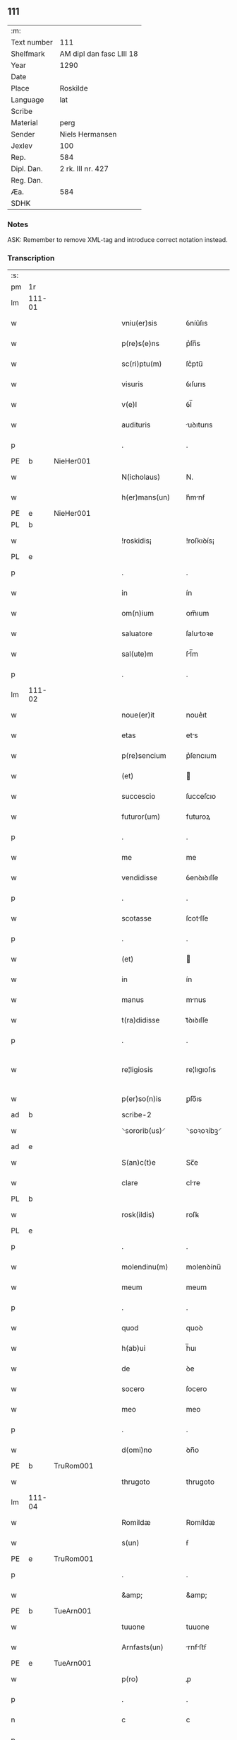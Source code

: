 ** 111
| :m:         |                          |
| Text number | 111                      |
| Shelfmark   | AM dipl dan fasc LIII 18 |
| Year        | 1290                     |
| Date        |                          |
| Place       | Roskilde                 |
| Language    | lat                      |
| Scribe      |                          |
| Material    | perg                     |
| Sender      | Niels Hermansen          |
| Jexlev      | 100                      |
| Rep.        | 584                      |
| Dipl. Dan.  | 2 rk. III nr. 427        |
| Reg. Dan.   |                          |
| Æa.         | 584                      |
| SDHK        |                          |

*** Notes
ASK: Remember to remove XML-tag and introduce correct notation instead.

*** Transcription
| :s: |        |   |   |   |   |                   |              |   |   |   |   |     |   |   |   |               |
| pm  | 1r     |   |   |   |   |                   |              |   |   |   |   |     |   |   |   |               |
| lm  | 111-01 |   |   |   |   |                   |              |   |   |   |   |     |   |   |   |               |
| w   |        |   |   |   |   | vniu(er)sis       | ỽníu͛ſıs      |   |   |   |   | lat |   |   |   |        111-01 |
| w   |        |   |   |   |   | p(re)s(e)ns       | p͛ſn̅s         |   |   |   |   | lat |   |   |   |        111-01 |
| w   |        |   |   |   |   | sc(ri)ptu(m)      | ſc͛ptu̅        |   |   |   |   | lat |   |   |   |        111-01 |
| w   |        |   |   |   |   | visuris           | ỽıſurıs      |   |   |   |   | lat |   |   |   |        111-01 |
| w   |        |   |   |   |   | v(e)l             | ỽl̅           |   |   |   |   | lat |   |   |   |        111-01 |
| w   |        |   |   |   |   | audituris         | uꝺıturıs    |   |   |   |   | lat |   |   |   |        111-01 |
| p   |        |   |   |   |   | .                 | .            |   |   |   |   | lat |   |   |   |        111-01 |
| PE  | b      | NieHer001  |   |   |   |                   |              |   |   |   |   |     |   |   |   |               |
| w   |        |   |   |   |   | N(icholaus)       | N.           |   |   |   |   | lat |   |   |   |        111-01 |
| w   |        |   |   |   |   | h(er)mans(un)     | h͛mnẜ        |   |   |   |   | dan |   |   |   |        111-01 |
| PE  | e      | NieHer001  |   |   |   |                   |              |   |   |   |   |     |   |   |   |               |
| PL  | b      |   |   |   |   |                   |              |   |   |   |   |     |   |   |   |               |
| w   |        |   |   |   |   | !roskidis¡        | !roſkıꝺís¡   |   |   |   |   | lat |   |   |   |        111-01 |
| PL  | e      |   |   |   |   |                   |              |   |   |   |   |     |   |   |   |               |
| p   |        |   |   |   |   | .                 | .            |   |   |   |   | lat |   |   |   |        111-01 |
| w   |        |   |   |   |   | in                | ín           |   |   |   |   | lat |   |   |   |        111-01 |
| w   |        |   |   |   |   | om(n)ium          | om̅ıum        |   |   |   |   | lat |   |   |   |        111-01 |
| w   |        |   |   |   |   | saluatore         | ſalutoꝛe    |   |   |   |   | lat |   |   |   |        111-01 |
| w   |        |   |   |   |   | sal(ute)m         | ſl̅m         |   |   |   |   | lat |   |   |   |        111-01 |
| p   |        |   |   |   |   | .                 | .            |   |   |   |   | lat |   |   |   |        111-01 |
| lm  | 111-02 |   |   |   |   |                   |              |   |   |   |   |     |   |   |   |               |
| w   |        |   |   |   |   | noue(er)it        | noue͛ıt       |   |   |   |   | lat |   |   |   |        111-02 |
| w   |        |   |   |   |   | etas              | ets         |   |   |   |   | lat |   |   |   |        111-02 |
| w   |        |   |   |   |   | p(re)sencium      | p͛ſencıum     |   |   |   |   | lat |   |   |   |        111-02 |
| w   |        |   |   |   |   | (et)              |             |   |   |   |   | lat |   |   |   |        111-02 |
| w   |        |   |   |   |   | succescio         | ſucceſcıo    |   |   |   |   | lat |   |   |   |        111-02 |
| w   |        |   |   |   |   | futuror(um)       | futuroꝝ      |   |   |   |   | lat |   |   |   |        111-02 |
| p   |        |   |   |   |   | .                 | .            |   |   |   |   | lat |   |   |   |        111-02 |
| w   |        |   |   |   |   | me                | me           |   |   |   |   | lat |   |   |   |        111-02 |
| w   |        |   |   |   |   | vendidisse        | ỽenꝺıꝺıſſe   |   |   |   |   | lat |   |   |   |        111-02 |
| p   |        |   |   |   |   | .                 | .            |   |   |   |   | lat |   |   |   |        111-02 |
| w   |        |   |   |   |   | scotasse          | ſcotſſe     |   |   |   |   | lat |   |   |   |        111-02 |
| p   |        |   |   |   |   | .                 | .            |   |   |   |   | lat |   |   |   |        111-02 |
| w   |        |   |   |   |   | (et)              |             |   |   |   |   | lat |   |   |   |        111-02 |
| w   |        |   |   |   |   | in                | ín           |   |   |   |   | lat |   |   |   |        111-02 |
| w   |        |   |   |   |   | manus             | mnus        |   |   |   |   | lat |   |   |   |        111-02 |
| w   |        |   |   |   |   | t(ra)didisse      | tᷓꝺıꝺıſſe     |   |   |   |   | lat |   |   |   |        111-02 |
| p   |        |   |   |   |   | .                 | .            |   |   |   |   | lat |   |   |   |        111-02 |
| w   |        |   |   |   |   | re¦ligiosis       | re¦lıgıoſıs  |   |   |   |   | lat |   |   |   | 111-02—111-03 |
| w   |        |   |   |   |   | p(er)so(n)is      | ꝑſo̅ıs        |   |   |   |   | lat |   |   |   |        111-03 |
| ad  | b      |   |   |   |   | scribe-2          |              |   |   |   |   |     |   |   |   |               |
| w   |        |   |   |   |   | ⸌sororib(us)⸍     | ⸌soꝛoꝛíbꝫ⸍   |   |   |   |   | lat |   |   |   |        111-03 |
| ad  | e      |   |   |   |   |                   |              |   |   |   |   |     |   |   |   |               |
| w   |        |   |   |   |   | S(an)c(t)e        | Sc̅e          |   |   |   |   | lat |   |   |   |        111-03 |
| w   |        |   |   |   |   | clare             | clre        |   |   |   |   | lat |   |   |   |        111-03 |
| PL  | b      |   |   |   |   |                   |              |   |   |   |   |     |   |   |   |               |
| w   |        |   |   |   |   | rosk(ildis)       | roſꝃ         |   |   |   |   | lat |   |   |   |        111-03 |
| PL  | e      |   |   |   |   |                   |              |   |   |   |   |     |   |   |   |               |
| p   |        |   |   |   |   | .                 | .            |   |   |   |   | lat |   |   |   |        111-03 |
| w   |        |   |   |   |   | molendinu(m)      | molenꝺínu̅    |   |   |   |   | lat |   |   |   |        111-03 |
| w   |        |   |   |   |   | meum              | meum         |   |   |   |   | lat |   |   |   |        111-03 |
| p   |        |   |   |   |   | .                 | .            |   |   |   |   | lat |   |   |   |        111-03 |
| w   |        |   |   |   |   | quod              | quoꝺ         |   |   |   |   | lat |   |   |   |        111-03 |
| w   |        |   |   |   |   | h(ab)ui           | h̅uı          |   |   |   |   | lat |   |   |   |        111-03 |
| w   |        |   |   |   |   | de                | ꝺe           |   |   |   |   | lat |   |   |   |        111-03 |
| w   |        |   |   |   |   | socero            | ſocero       |   |   |   |   | lat |   |   |   |        111-03 |
| w   |        |   |   |   |   | meo               | meo          |   |   |   |   | lat |   |   |   |        111-03 |
| p   |        |   |   |   |   | .                 | .            |   |   |   |   | lat |   |   |   |        111-03 |
| w   |        |   |   |   |   | d(omi)no          | ꝺn̅o          |   |   |   |   | lat |   |   |   |        111-03 |
| PE  | b      | TruRom001  |   |   |   |                   |              |   |   |   |   |     |   |   |   |               |
| w   |        |   |   |   |   | thrugoto          | thrugoto     |   |   |   |   | lat |   |   |   |        111-03 |
| lm  | 111-04 |   |   |   |   |                   |              |   |   |   |   |     |   |   |   |               |
| w   |        |   |   |   |   | Romildæ           | Romíldæ      |   |   |   |   | dan |   |   |   |        111-04 |
| w   |        |   |   |   |   | s(un)             | ẜ            |   |   |   |   | dan |   |   |   |        111-04 |
| PE  | e      | TruRom001  |   |   |   |                   |              |   |   |   |   |     |   |   |   |               |
| p   |        |   |   |   |   | .                 | .            |   |   |   |   | lat |   |   |   |        111-04 |
| w   |        |   |   |   |   | &amp;             | &amp;        |   |   |   |   | lat |   |   |   |        111-04 |
| PE  | b      | TueArn001  |   |   |   |                   |              |   |   |   |   |     |   |   |   |               |
| w   |        |   |   |   |   | tuuone            | tuuone       |   |   |   |   | lat |   |   |   |        111-04 |
| w   |        |   |   |   |   | Arnfasts(un)      | rnfﬅẜ      |   |   |   |   | dan |   |   |   |        111-04 |
| PE  | e      | TueArn001  |   |   |   |                   |              |   |   |   |   |     |   |   |   |               |
| w   |        |   |   |   |   | p(ro)             | ꝓ            |   |   |   |   | lat |   |   |   |        111-04 |
| p   |        |   |   |   |   | .                 | .            |   |   |   |   | lat |   |   |   |        111-04 |
| n   |        |   |   |   |   | c                 | c            |   |   |   |   | lat |   |   |   |        111-04 |
| p   |        |   |   |   |   | .                 | .            |   |   |   |   | lat |   |   |   |        111-04 |
| n   |        |   |   |   |   | lx                | lx           |   |   |   |   | lat |   |   |   |        111-04 |
| p   |        |   |   |   |   | .                 | .            |   |   |   |   | lat |   |   |   |        111-04 |
| w   |        |   |   |   |   | m(a)r(chis)       | mᷓr           |   |   |   |   | lat |   |   |   |        111-04 |
| w   |        |   |   |   |   | den(ariorum)      | ꝺen̅          |   |   |   |   | lat |   |   |   |        111-04 |
| p   |        |   |   |   |   | .                 | .            |   |   |   |   | lat |   |   |   |        111-04 |
| w   |        |   |   |   |   | vsualis           | ỽſulıs      |   |   |   |   | lat |   |   |   |        111-04 |
| w   |        |   |   |   |   | monete            | monete       |   |   |   |   | lat |   |   |   |        111-04 |
| p   |        |   |   |   |   | .                 | .            |   |   |   |   | lat |   |   |   |        111-04 |
| w   |        |   |   |   |   | quodquidam        | quoꝺquıꝺm   |   |   |   |   | lat |   |   |   |        111-04 |
| w   |        |   |   |   |   | molen¦dinum       | molen¦ꝺínum  |   |   |   |   | lat |   |   |   | 111-04—111-05 |
| w   |        |   |   |   |   | ip(s)i            | ıp̅ı          |   |   |   |   | lat |   |   |   |        111-05 |
| w   |        |   |   |   |   | (con)struxeru(n)t | ꝯﬅruxeru̅t    |   |   |   |   | lat |   |   |   |        111-05 |
| w   |        |   |   |   |   | ex                | ex           |   |   |   |   | lat |   |   |   |        111-05 |
| w   |        |   |   |   |   | (con)cessione     | ꝯceſſıone    |   |   |   |   | lat |   |   |   |        111-05 |
| w   |        |   |   |   |   | (et)              |             |   |   |   |   | lat |   |   |   |        111-05 |
| w   |        |   |   |   |   | donac(i)o(n)e     | ꝺonc̅oe      |   |   |   |   | lat |   |   |   |        111-05 |
| p   |        |   |   |   |   | .                 | .            |   |   |   |   | lat |   |   |   |        111-05 |
| w   |        |   |   |   |   | illustris         | ılluﬅrıs     |   |   |   |   | lat |   |   |   |        111-05 |
| w   |        |   |   |   |   | p(ri)ncipis       | p͛ncıpıs      |   |   |   |   | lat |   |   |   |        111-05 |
| p   |        |   |   |   |   | .                 | .            |   |   |   |   | lat |   |   |   |        111-05 |
| w   |        |   |   |   |   | d(omi)n(n)i       | ꝺn̅í          |   |   |   |   | lat |   |   |   |        111-05 |
| p   |        |   |   |   |   | .                 | .            |   |   |   |   | lat |   |   |   |        111-05 |
| PE  | b      | RexEri005  |   |   |   |                   |              |   |   |   |   |     |   |   |   |               |
| w   |        |   |   |   |   | E(rici)           | E.           |   |   |   |   | lat |   |   |   |        111-05 |
| PE  | e      | RexEri005  |   |   |   |                   |              |   |   |   |   |     |   |   |   |               |
| w   |        |   |   |   |   | regis             | regıs        |   |   |   |   | lat |   |   |   |        111-05 |
| w   |        |   |   |   |   | danor(um)         | ꝺnoꝝ        |   |   |   |   | lat |   |   |   |        111-05 |
| lm  | 111-06 |   |   |   |   |                   |              |   |   |   |   |     |   |   |   |               |
| w   |        |   |   |   |   | pie               | pıe          |   |   |   |   | lat |   |   |   |        111-06 |
| w   |        |   |   |   |   | memorie           | memoꝛíe      |   |   |   |   | lat |   |   |   |        111-06 |
| p   |        |   |   |   |   | .                 | .            |   |   |   |   | lat |   |   |   |        111-06 |
| w   |        |   |   |   |   | p(er)             | ꝑ            |   |   |   |   | lat |   |   |   |        111-06 |
| w   |        |   |   |   |   | patentes          | ptentes     |   |   |   |   | lat |   |   |   |        111-06 |
| w   |        |   |   |   |   | litteras          | lıtters     |   |   |   |   | lat |   |   |   |        111-06 |
| w   |        |   |   |   |   | suas              | ſus         |   |   |   |   | lat |   |   |   |        111-06 |
| p   |        |   |   |   |   | .                 | .            |   |   |   |   | lat |   |   |   |        111-06 |
| w   |        |   |   |   |   | quas              | qus         |   |   |   |   | lat |   |   |   |        111-06 |
| w   |        |   |   |   |   | eciam             | ecım        |   |   |   |   | lat |   |   |   |        111-06 |
| w   |        |   |   |   |   | eis               | eís          |   |   |   |   | lat |   |   |   |        111-06 |
| w   |        |   |   |   |   | assigno           | ſſígno      |   |   |   |   | lat |   |   |   |        111-06 |
| p   |        |   |   |   |   | .                 | .            |   |   |   |   | lat |   |   |   |        111-06 |
| w   |        |   |   |   |   | ac                | c           |   |   |   |   | lat |   |   |   |        111-06 |
| w   |        |   |   |   |   | b(e)n(e)placito   | bn̅plcíto    |   |   |   |   | lat |   |   |   |        111-06 |
| w   |        |   |   |   |   | ciui¦tatis        | cíuí¦ttís   |   |   |   |   | lat |   |   |   | 111-06—111-07 |
| PL  | b      |   |   |   |   |                   |              |   |   |   |   |     |   |   |   |               |
| w   |        |   |   |   |   | roskildensis      | roſkılꝺenſís |   |   |   |   | lat |   |   |   |        111-07 |
| PL  | e      |   |   |   |   |                   |              |   |   |   |   |     |   |   |   |               |
| p   |        |   |   |   |   | .                 | .            |   |   |   |   | lat |   |   |   |        111-07 |
| w   |        |   |   |   |   | (et)              |             |   |   |   |   | lat |   |   |   |        111-07 |
| w   |        |   |   |   |   | est               | eﬅ           |   |   |   |   | lat |   |   |   |        111-07 |
| w   |        |   |   |   |   | situ(m)           | sıtu̅         |   |   |   |   | lat |   |   |   |        111-07 |
| w   |        |   |   |   |   | foris             | foꝛıs        |   |   |   |   | lat |   |   |   |        111-07 |
| w   |        |   |   |   |   | ruffam            | ruffm       |   |   |   |   | lat |   |   |   |        111-07 |
| w   |        |   |   |   |   | portam            | poꝛtm       |   |   |   |   | lat |   |   |   |        111-07 |
| w   |        |   |   |   |   | ad                | ꝺ           |   |   |   |   | lat |   |   |   |        111-07 |
| w   |        |   |   |   |   | aquilone(m)       | quılone̅     |   |   |   |   | lat |   |   |   |        111-07 |
| p   |        |   |   |   |   | .                 | .            |   |   |   |   | lat |   |   |   |        111-07 |
| w   |        |   |   |   |   | ciuitatis         | cíuıttís    |   |   |   |   | lat |   |   |   |        111-07 |
| PL  | b      |   |   |   |   |                   |              |   |   |   |   |     |   |   |   |               |
| w   |        |   |   |   |   | roskilden(sis)    | roſkılꝺen̅    |   |   |   |   | lat |   |   |   |        111-07 |
| PL  | e      |   |   |   |   |                   |              |   |   |   |   |     |   |   |   |               |
| p   |        |   |   |   |   | .                 | .            |   |   |   |   | lat |   |   |   |        111-07 |
| lm  | 111-08 |   |   |   |   |                   |              |   |   |   |   |     |   |   |   |               |
| w   |        |   |   |   |   | Jn                | Jn           |   |   |   |   | lat |   |   |   |        111-08 |
| w   |        |   |   |   |   | cuius             | cuíus        |   |   |   |   | lat |   |   |   |        111-08 |
| w   |        |   |   |   |   | rei               | reí          |   |   |   |   | lat |   |   |   |        111-08 |
| w   |        |   |   |   |   | testimoniu(m)     | teﬅímonıu̅    |   |   |   |   | lat |   |   |   |        111-08 |
| w   |        |   |   |   |   | (et)              |             |   |   |   |   | lat |   |   |   |        111-08 |
| w   |        |   |   |   |   | cautelam          | cutelm     |   |   |   |   | lat |   |   |   |        111-08 |
| w   |        |   |   |   |   | firmiore(m)       | fírmíoꝛe̅     |   |   |   |   | lat |   |   |   |        111-08 |
| p   |        |   |   |   |   | .                 | .            |   |   |   |   | lat |   |   |   |        111-08 |
| w   |        |   |   |   |   | sigillum          | ſıgıllum     |   |   |   |   | lat |   |   |   |        111-08 |
| w   |        |   |   |   |   | meum              | meum         |   |   |   |   | lat |   |   |   |        111-08 |
| w   |        |   |   |   |   | vna               | ỽna          |   |   |   |   | lat |   |   |   |        111-08 |
| w   |        |   |   |   |   | cu(m)             | cu̅           |   |   |   |   | lat |   |   |   |        111-08 |
| w   |        |   |   |   |   | sigillis          | ſıgıllıs     |   |   |   |   | lat |   |   |   |        111-08 |
| p   |        |   |   |   |   | .                 | .            |   |   |   |   | lat |   |   |   |        111-08 |
| lm  | 111-09 |   |   |   |   |                   |              |   |   |   |   |     |   |   |   |               |
| w   |        |   |   |   |   | fr(atr)is         | fr̅ıs         |   |   |   |   | lat |   |   |   |        111-09 |
| w   |        |   |   |   |   | mei               | meı          |   |   |   |   | lat |   |   |   |        111-09 |
| PE  | b      |   |   |   |   |                   |              |   |   |   |   |     |   |   |   |               |
| w   |        |   |   |   |   | ludikæ            | luꝺıkæ       |   |   |   |   | dan |   |   |   |        111-09 |
| PE  | e      |   |   |   |   |                   |              |   |   |   |   |     |   |   |   |               |
| p   |        |   |   |   |   | .                 | .            |   |   |   |   | lat |   |   |   |        111-09 |
| w   |        |   |   |   |   | generor(um)       | generoꝝ      |   |   |   |   | lat |   |   |   |        111-09 |
| w   |        |   |   |   |   | meor(um)          | meoꝝ         |   |   |   |   | lat |   |   |   |        111-09 |
| p   |        |   |   |   |   | .                 | .            |   |   |   |   | lat |   |   |   |        111-09 |
| w   |        |   |   |   |   | videlic(et)       | ỽıꝺelıcꝫ     |   |   |   |   | lat |   |   |   |        111-09 |
| PE  | b      | BjøPed001  |   |   |   |                   |              |   |   |   |   |     |   |   |   |               |
| w   |        |   |   |   |   | beronis           | beronís      |   |   |   |   | lat |   |   |   |        111-09 |
| w   |        |   |   |   |   | pæter             | pæter        |   |   |   |   | lat |   |   |   |        111-09 |
| w   |        |   |   |   |   | s(un)             | ẜ            |   |   |   |   | lat |   |   |   |        111-09 |
| PE  | e      | BjøPed001  |   |   |   |                   |              |   |   |   |   |     |   |   |   |               |
| p   |        |   |   |   |   | .                 | .            |   |   |   |   | lat |   |   |   |        111-09 |
| w   |        |   |   |   |   | (et)              |             |   |   |   |   | lat |   |   |   |        111-09 |
| PE  | b      | LarPed001  |   |   |   |                   |              |   |   |   |   |     |   |   |   |               |
| w   |        |   |   |   |   | laurencii         | lurencíí    |   |   |   |   | lat |   |   |   |        111-09 |
| lm  | 111-10 |   |   |   |   |                   |              |   |   |   |   |     |   |   |   |               |
| w   |        |   |   |   |   | peter             | peter        |   |   |   |   | dan |   |   |   |        111-10 |
| w   |        |   |   |   |   | s(un)             | ẜ            |   |   |   |   | dan |   |   |   |        111-10 |
| PE  | e      | LarPed001  |   |   |   |                   |              |   |   |   |   |     |   |   |   |               |
| p   |        |   |   |   |   | .                 | .            |   |   |   |   | lat |   |   |   |        111-10 |
| w   |        |   |   |   |   | (et)              |             |   |   |   |   | lat |   |   |   |        111-10 |
| PE  | b      | OluLun001  |   |   |   |                   |              |   |   |   |   |     |   |   |   |               |
| w   |        |   |   |   |   | olaui             | oluí        |   |   |   |   | lat |   |   |   |        111-10 |
| w   |        |   |   |   |   | d(i)c(t)i         | ꝺc̅ı          |   |   |   |   | lat |   |   |   |        111-10 |
| w   |        |   |   |   |   | lunga             | lung        |   |   |   |   | lat |   |   |   |        111-10 |
| PE  | e      | OluLun001  |   |   |   |                   |              |   |   |   |   |     |   |   |   |               |
| w   |        |   |   |   |   | p(re)sentib(us)   | p͛ſentıbꝫ     |   |   |   |   | lat |   |   |   |        111-10 |
| w   |        |   |   |   |   | e(st)             | e̅            |   |   |   |   | lat |   |   |   |        111-10 |
| w   |        |   |   |   |   | apensum           | penſum      |   |   |   |   | lat |   |   |   |        111-10 |
| p   |        |   |   |   |   | .                 | .            |   |   |   |   | lat |   |   |   |        111-10 |
| w   |        |   |   |   |   | Actum             | um         |   |   |   |   | lat |   |   |   |        111-10 |
| w   |        |   |   |   |   | (et)              |             |   |   |   |   | lat |   |   |   |        111-10 |
| w   |        |   |   |   |   | datum             | ꝺtum        |   |   |   |   | lat |   |   |   |        111-10 |
| PL  | b      |   |   |   |   |                   |              |   |   |   |   |     |   |   |   |               |
| w   |        |   |   |   |   | ros¦kildis        | roſ¦kılꝺís   |   |   |   |   | lat |   |   |   | 111-10—111-11 |
| PL  | e      |   |   |   |   |                   |              |   |   |   |   |     |   |   |   |               |
| p   |        |   |   |   |   | .                 | .            |   |   |   |   | lat |   |   |   |        111-11 |
| w   |        |   |   |   |   | anno              | nno         |   |   |   |   | lat |   |   |   |        111-11 |
| w   |        |   |   |   |   | d(omi)ni          | ꝺn̅ı          |   |   |   |   | lat |   |   |   |        111-11 |
| p   |        |   |   |   |   | .                 | .            |   |   |   |   | lat |   |   |   |        111-11 |
| n   |        |   |   |   |   | mº                | ͦ            |   |   |   |   | lat |   |   |   |        111-11 |
| p   |        |   |   |   |   | .                 | .            |   |   |   |   | lat |   |   |   |        111-11 |
| n   |        |   |   |   |   | ccº               | ccͦ           |   |   |   |   | lat |   |   |   |        111-11 |
| p   |        |   |   |   |   | .                 | .            |   |   |   |   | lat |   |   |   |        111-11 |
| n   |        |   |   |   |   | xcº               | xcͦ           |   |   |   |   | lat |   |   |   |        111-11 |
| p   |        |   |   |   |   | .                 | .            |   |   |   |   | lat |   |   |   |        111-11 |
| :e: |        |   |   |   |   |                   |              |   |   |   |   |     |   |   |   |               |

